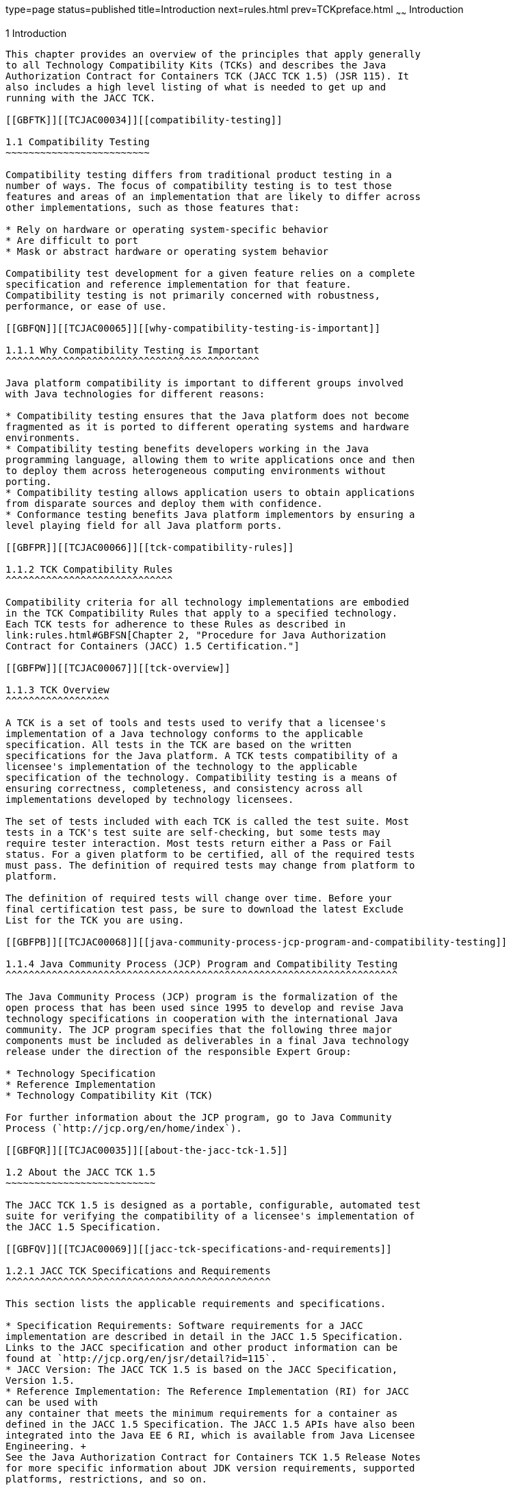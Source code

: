 type=page
status=published
title=Introduction
next=rules.html
prev=TCKpreface.html
~~~~~~
Introduction
============

[[TCJAC00002]][[GBFOW]]


[[introduction]]
1 Introduction
--------------

This chapter provides an overview of the principles that apply generally
to all Technology Compatibility Kits (TCKs) and describes the Java
Authorization Contract for Containers TCK (JACC TCK 1.5) (JSR 115). It
also includes a high level listing of what is needed to get up and
running with the JACC TCK.

[[GBFTK]][[TCJAC00034]][[compatibility-testing]]

1.1 Compatibility Testing
~~~~~~~~~~~~~~~~~~~~~~~~~

Compatibility testing differs from traditional product testing in a
number of ways. The focus of compatibility testing is to test those
features and areas of an implementation that are likely to differ across
other implementations, such as those features that:

* Rely on hardware or operating system-specific behavior
* Are difficult to port
* Mask or abstract hardware or operating system behavior

Compatibility test development for a given feature relies on a complete
specification and reference implementation for that feature.
Compatibility testing is not primarily concerned with robustness,
performance, or ease of use.

[[GBFQN]][[TCJAC00065]][[why-compatibility-testing-is-important]]

1.1.1 Why Compatibility Testing is Important
^^^^^^^^^^^^^^^^^^^^^^^^^^^^^^^^^^^^^^^^^^^^

Java platform compatibility is important to different groups involved
with Java technologies for different reasons:

* Compatibility testing ensures that the Java platform does not become
fragmented as it is ported to different operating systems and hardware
environments.
* Compatibility testing benefits developers working in the Java
programming language, allowing them to write applications once and then
to deploy them across heterogeneous computing environments without
porting.
* Compatibility testing allows application users to obtain applications
from disparate sources and deploy them with confidence.
* Conformance testing benefits Java platform implementors by ensuring a
level playing field for all Java platform ports.

[[GBFPR]][[TCJAC00066]][[tck-compatibility-rules]]

1.1.2 TCK Compatibility Rules
^^^^^^^^^^^^^^^^^^^^^^^^^^^^^

Compatibility criteria for all technology implementations are embodied
in the TCK Compatibility Rules that apply to a specified technology.
Each TCK tests for adherence to these Rules as described in
link:rules.html#GBFSN[Chapter 2, "Procedure for Java Authorization
Contract for Containers (JACC) 1.5 Certification."]

[[GBFPW]][[TCJAC00067]][[tck-overview]]

1.1.3 TCK Overview
^^^^^^^^^^^^^^^^^^

A TCK is a set of tools and tests used to verify that a licensee's
implementation of a Java technology conforms to the applicable
specification. All tests in the TCK are based on the written
specifications for the Java platform. A TCK tests compatibility of a
licensee's implementation of the technology to the applicable
specification of the technology. Compatibility testing is a means of
ensuring correctness, completeness, and consistency across all
implementations developed by technology licensees.

The set of tests included with each TCK is called the test suite. Most
tests in a TCK's test suite are self-checking, but some tests may
require tester interaction. Most tests return either a Pass or Fail
status. For a given platform to be certified, all of the required tests
must pass. The definition of required tests may change from platform to
platform.

The definition of required tests will change over time. Before your
final certification test pass, be sure to download the latest Exclude
List for the TCK you are using.

[[GBFPB]][[TCJAC00068]][[java-community-process-jcp-program-and-compatibility-testing]]

1.1.4 Java Community Process (JCP) Program and Compatibility Testing
^^^^^^^^^^^^^^^^^^^^^^^^^^^^^^^^^^^^^^^^^^^^^^^^^^^^^^^^^^^^^^^^^^^^

The Java Community Process (JCP) program is the formalization of the
open process that has been used since 1995 to develop and revise Java
technology specifications in cooperation with the international Java
community. The JCP program specifies that the following three major
components must be included as deliverables in a final Java technology
release under the direction of the responsible Expert Group:

* Technology Specification
* Reference Implementation
* Technology Compatibility Kit (TCK)

For further information about the JCP program, go to Java Community
Process (`http://jcp.org/en/home/index`).

[[GBFQR]][[TCJAC00035]][[about-the-jacc-tck-1.5]]

1.2 About the JACC TCK 1.5
~~~~~~~~~~~~~~~~~~~~~~~~~~

The JACC TCK 1.5 is designed as a portable, configurable, automated test
suite for verifying the compatibility of a licensee's implementation of
the JACC 1.5 Specification.

[[GBFQV]][[TCJAC00069]][[jacc-tck-specifications-and-requirements]]

1.2.1 JACC TCK Specifications and Requirements
^^^^^^^^^^^^^^^^^^^^^^^^^^^^^^^^^^^^^^^^^^^^^^

This section lists the applicable requirements and specifications.

* Specification Requirements: Software requirements for a JACC
implementation are described in detail in the JACC 1.5 Specification.
Links to the JACC specification and other product information can be
found at `http://jcp.org/en/jsr/detail?id=115`.
* JACC Version: The JACC TCK 1.5 is based on the JACC Specification,
Version 1.5.
* Reference Implementation: The Reference Implementation (RI) for JACC
can be used with
any container that meets the minimum requirements for a container as
defined in the JACC 1.5 Specification. The JACC 1.5 APIs have also been
integrated into the Java EE 6 RI, which is available from Java Licensee
Engineering. +
See the Java Authorization Contract for Containers TCK 1.5 Release Notes
for more specific information about JDK version requirements, supported
platforms, restrictions, and so on.

[[GBFSQ]][[TCJAC00070]][[jacc-tck-components]]

1.2.2 JACC TCK Components
^^^^^^^^^^^^^^^^^^^^^^^^^

The JACC TCK 1.5 includes the following components:

* JavaTest harness version 4.4.1 and related documentation.
* JACC TCK signature tests check that all public APIs are supported
and/or defined as specified in the JACC Version 1.5 implementation under
test.
* API tests for the JACC APIs in the `javax.security.jacc` package.
* End-to-end tests that demonstrate compliance with the Java
Authorization Contract for Containers 1.5specification.

[[GBFSA]][[TCJAC00071]][[javatest-harness]]

1.2.3 JavaTest Harness
^^^^^^^^^^^^^^^^^^^^^^

The JavaTest harness version 4.4.1 is a set of tools designed to run and
manage test suites on different Java platforms. The JavaTest harness can
be described as both a Java application and a set of compatibility
testing tools. It can run tests on different kinds of Java platforms and
it allows the results to be browsed online within the JavaTest GUI, or
offline in the HTML reports that the JavaTest harness generates.

The JavaTest harness includes the applications and tools that are used
for test execution and test suite management. It supports the following
features:

* Sequencing of tests, allowing them to be loaded and executed
automatically
* Graphic user interface (GUI) for ease of use
* Automated reporting capability to minimize manual errors
* Failure analysis
* Test result auditing and auditable test specification framework
* Distributed testing environment support

To run tests using the JavaTest harness, you specify which tests in the
test suite to run, how to run them, and where to put the results as
described in link:config.html#GBFVV[Chapter 4, "Setup and
Configuration."]

[[GBFRA]][[TCJAC00072]][[tck-compatibility-test-suite]]

1.2.4 TCK Compatibility Test Suite
^^^^^^^^^^^^^^^^^^^^^^^^^^^^^^^^^^

The test suite is the collection of tests used by the JavaTest harness
to test a particular technology implementation. In this case, it is the
collection of tests used by the JACC TCK 1.5 to test a JACC 1.5
implementation. The tests are designed to verify that a licensee's
runtime implementation of the technology complies with the appropriate
specification. The individual tests correspond to assertions of the
specification.

The tests that make up the TCK compatibility test suite are precompiled
and indexed within the TCK test directory structure. When a test run is
started, the JavaTest harness scans through the set of tests that are
located under the directories that have been selected. While scanning,
the JavaTest harness selects the appropriate tests according to any
matches with the filters you are using and queues them up for execution.

[[GBFSH]][[TCJAC00073]][[exclude-lists]]

1.2.5 Exclude Lists
^^^^^^^^^^^^^^^^^^^

Each version of a TCK includes an Exclude List contained in a `.jtx`
file. This is a list of test file URLs that identify tests which do not
have to be run for the specific version of the TCK being used. Whenever
tests are run, the JavaTest harness automatically excludes any test on
the Exclude List from being executed.

A licensee is not required to run or pass any test on the Exclude List.
The Exclude List file, `<TS_HOME>/bin/ts.jtx`, is included in the JACC
TCK.


[NOTE]
=======================================================================

You should always make sure you are
using an up-to-date copy of the Exclude List before running the JACC TCK
to verify your implementation.

=======================================================================


A test might be in the Exclude List for reasons such as:

* An error in an underlying implementation API has been discovered which
does not allow the test to execute properly.
* An error in the specification that was used as the basis of the test
has been discovered.
* An error in the test itself has been discovered.
* The test fails due to a bug in the tools (such as the JavaTest
harness, for example).

In addition, all tests are run against the Oracle reference
implementations. Any tests that fail when run on a reference Java
platform are put on the Exclude List. Any test that is not
specification-based, or for which the specification is vague, may be
excluded. Any test that is found to be implementation dependent (based
on a particular thread scheduling model, based on a particular file
system behavior, and so on) may be excluded.


[NOTE]
=======================================================================

Licensees are not permitted to alter or modify Exclude Lists. Changes to
an Exclude List can only be made by using the procedure described in
link:rules.html#CJAFIHIE[Section 2.3, "Java Authorization Contract for
Containers Version 1.5 Test Appeals Process."]

=======================================================================


[[GBFRR]][[TCJAC00074]][[jacc-tck-configuration]]

1.2.6 JACC TCK Configuration
^^^^^^^^^^^^^^^^^^^^^^^^^^^^

You need to set several variables in your test environment, modify
properties in the `<TS_HOME>/bin/ts.jte` file, and then use the JavaTest
harness to configure and run the JACC tests, as described in
link:config.html#GBFVV[Chapter 4, "Setup and Configuration."]

[[GBFQW]][[TCJAC00036]][[getting-started-with-the-jacc-tck]]

1.3 Getting Started With the JACC TCK
~~~~~~~~~~~~~~~~~~~~~~~~~~~~~~~~~~~~~

This section provides an general overview of what needs to be done to
install, set up, test, and use the JACC TCK. These steps are explained
in more detail in subsequent chapters of this guide.

1.  Make sure that the following software has been correctly installed
on the system hosting the JavaTest harness:
* The Java EE 7 RI, which is the Reference Implementation for JACC
* Java SE 7
* JACC TCK version 1.5, which includes Apache Ant 1.7.0
* The JACC implementation to be tested. If you are running against the
Reference Implementation, install the Java EE 7 RI software; if not,
install your JACC Vendor Implementation (VI) +
See the documentation for each of these software applications for
installation instructions. See link:install.html#GBFTP[Chapter 3,
"Installation,"] for instructions on installing the JACC TCK.
2.  Set up the JACC TCK software. +
See link:config.html#GBFVV[Chapter 4, "Setup and Configuration,"] for
details about the following steps.
1.  Set up your shell environment.
2.  Modify the required properties in the `<TS_HOME>/bin/ts.jte` file.
(The install_directory`/``jacctck` directory is the test suite home,
`<TS_HOME>`. )
3.  Configure the JavaTest harness.
3.  Test the JACC 1.5 implementation. +
Test the JACC implementation installation by running the test suite. See
link:using.html#GBFWO[Chapter 5, "Executing Tests."]


